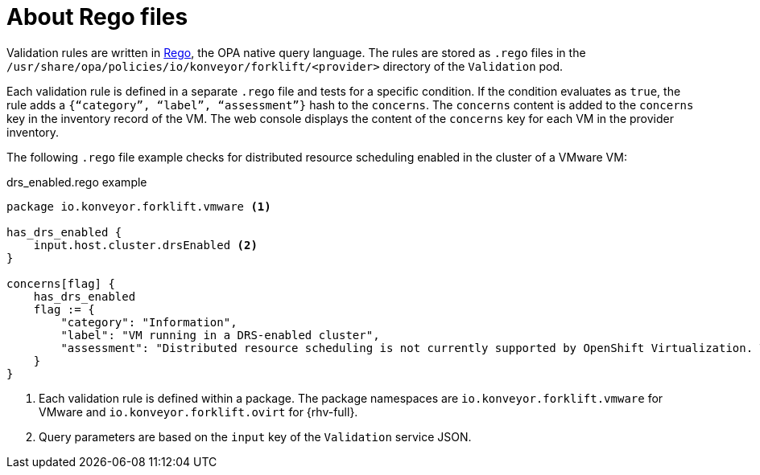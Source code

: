 // Module included in the following assemblies:
//
// * documentation/doc-Migration_Toolkit_for_Virtualization/master.adoc

[id="about-rego-files_{context}"]
= About Rego files

Validation rules are written in link:https://www.openpolicyagent.org/docs/latest/policy-language/[Rego], the OPA native query language. The rules are stored as `.rego` files in the `/usr/share/opa/policies/io/konveyor/forklift/<provider>` directory of the `Validation` pod.

Each validation rule is defined in a separate `.rego` file and tests for a specific condition. If the condition evaluates as `true`, the rule adds a `{“category”, “label”, “assessment”}` hash to the `concerns`. The `concerns` content is added to the `concerns` key in the inventory record of the VM. The web console displays the content of the `concerns` key for each VM in the provider inventory.

The following `.rego` file example checks for distributed resource scheduling enabled in the cluster of a VMware VM:

.drs_enabled.rego example
[source,terminal]
----
package io.konveyor.forklift.vmware <1>

has_drs_enabled {
    input.host.cluster.drsEnabled <2>
}

concerns[flag] {
    has_drs_enabled
    flag := {
        "category": "Information",
        "label": "VM running in a DRS-enabled cluster",
        "assessment": "Distributed resource scheduling is not currently supported by OpenShift Virtualization. The VM can be migrated but it will not have this feature in the target environment."
    }
}
----
<1> Each validation rule is defined within a package. The package namespaces are `io.konveyor.forklift.vmware` for VMware and `io.konveyor.forklift.ovirt` for {rhv-full}.
<2> Query parameters are based on the `input` key of the `Validation` service JSON.
